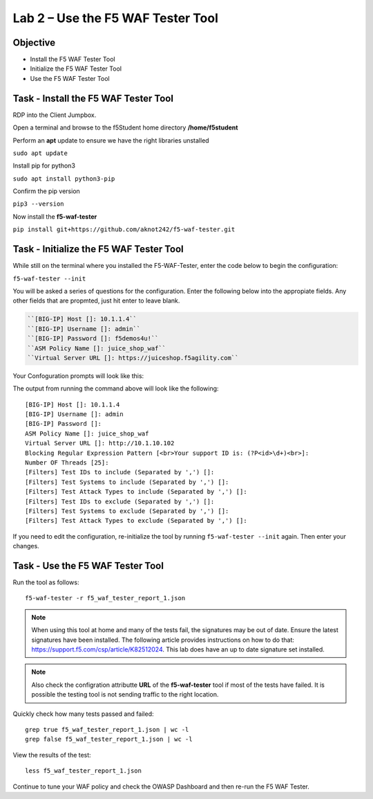 Lab 2 – Use the F5 WAF Tester Tool
----------------------------------

Objective
~~~~~~~~~

- Install the F5 WAF Tester Tool
- Initialize the F5 WAF Tester Tool
- Use the F5 WAF Tester Tool 

Task - Install the F5 WAF Tester Tool
~~~~~~~~~~~~~~~~~~~~~~~~~~~~~~~~~~~~~~~~

RDP into the Client Jumpbox. 

.. image:: ../images/rdp-ubuntu.png

Open a terminal and browse to the f5Student home directory  **/home/f5student**

.. image:: ../images/f5student-home.png

Perform an **apt** update to ensure we have the right libraries unstalled  

``sudo apt update``

Install pip for python3

``sudo apt install python3-pip``

Confirm the pip version

``pip3 --version``

Now install the **f5-waf-tester**

``pip install git+https://github.com/aknot242/f5-waf-tester.git``

.. image:: ../images/f5-waf-tester-installed.png


Task - Initialize the F5 WAF Tester Tool
~~~~~~~~~~~~~~~~~~~~~~~~~~~~~~~~~~~~~~~~

While still on the terminal where you installed the F5-WAF-Tester, enter the code below to begin the configuration: 

``f5-waf-tester --init``

You will be asked a series of questions for the configuration. Enter the following below into the appropiate fields. Any other fields that are propmted, just hit enter to leave blank. 

.. code-block:: bash

  ``[BIG-IP] Host []: 10.1.1.4``
  ``[BIG-IP] Username []: admin``
  ``[BIG-IP] Password []: f5demos4u!``
  ``ASM Policy Name []: juice_shop_waf``
  ``Virtual Server URL []: https://juiceshop.f5agility.com``

Your Confoguration prompts will look like this: 

.. image:: ../images/f5-waf-tester-config.png

The output from running the command above will look like the following:

::

   [BIG-IP] Host []: 10.1.1.4
   [BIG-IP] Username []: admin
   [BIG-IP] Password []:
   ASM Policy Name []: juice_shop_waf
   Virtual Server URL []: http://10.1.10.102
   Blocking Regular Expression Pattern [<br>Your support ID is: (?P<id>\d+)<br>]:
   Number OF Threads [25]:
   [Filters] Test IDs to include (Separated by ',') []:
   [Filters] Test Systems to include (Separated by ',') []:
   [Filters] Test Attack Types to include (Separated by ',') []:
   [Filters] Test IDs to exclude (Separated by ',') []:
   [Filters] Test Systems to exclude (Separated by ',') []:
   [Filters] Test Attack Types to exclude (Separated by ',') []:

If you need to edit the configuration, re-initialize the tool by running ``f5-waf-tester --init`` again. Then enter your changes. 

Task - Use the F5 WAF Tester Tool
~~~~~~~~~~~~~~~~~~~~~~~~~~~~~~~~~~

Run the tool as follows: 

::

    f5-waf-tester -r f5_waf_tester_report_1.json

.. note:: When using this tool at home and many of the tests fail, the signatures may be out of date. Ensure the latest signatures have been installed. The following article provides instructions on how to do that: https://support.f5.com/csp/article/K82512024. This lab does have an up to date signature set installed. 

.. note:: Also check the configration attributte **URL** of the **f5-waf-tester** tool if most of the tests have failed. It is possible the testing tool is not sending traffic to the right location. 

Quickly check how many tests passed and failed:

::

    grep true f5_waf_tester_report_1.json | wc -l
    grep false f5_waf_tester_report_1.json | wc -l

View the results of the test:

::

    less f5_waf_tester_report_1.json

Continue to tune your WAF policy and check the OWASP Dashboard and then re-run the F5 WAF Tester.
